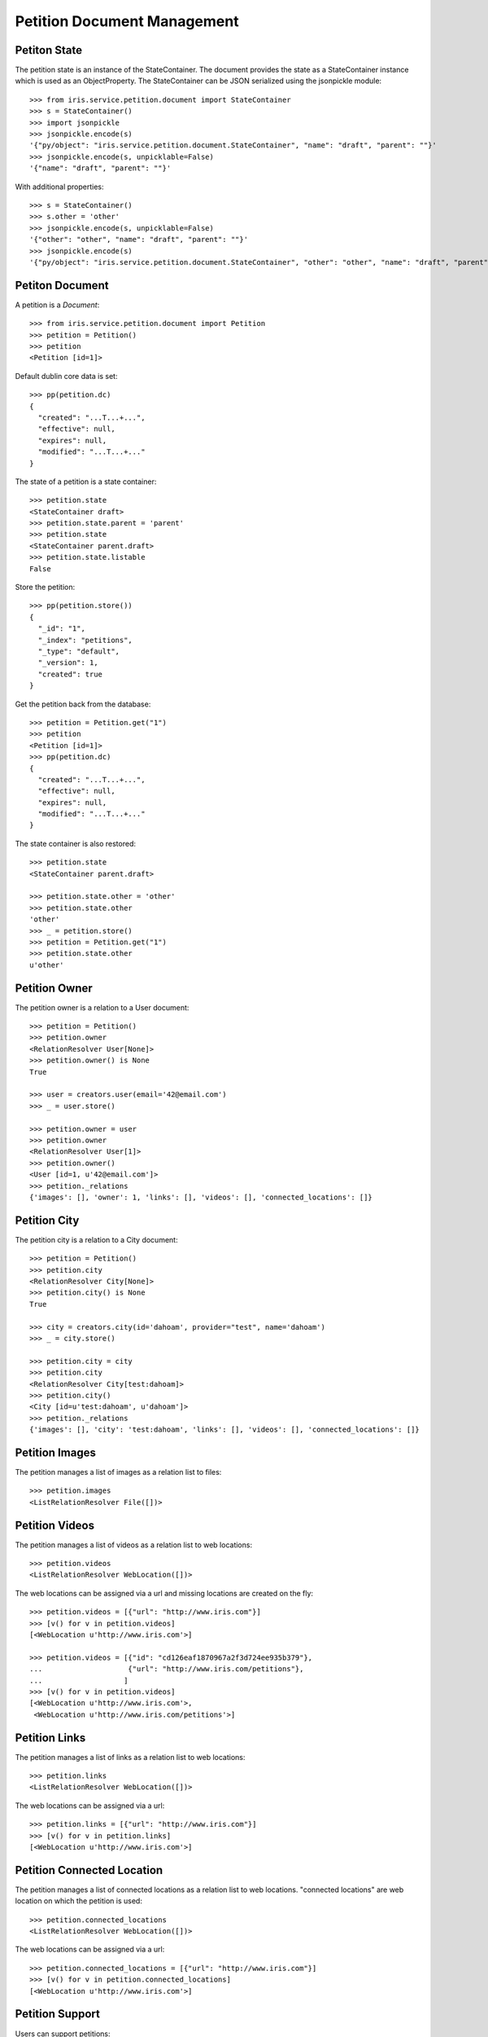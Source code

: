 ============================
Petition Document Management
============================


Petiton State
=============

The petition state is an instance of the StateContainer. The document provides
the state as a StateContainer instance which is used as an ObjectProperty. The
StateContainer can be JSON serialized using the jsonpickle module::

    >>> from iris.service.petition.document import StateContainer
    >>> s = StateContainer()
    >>> import jsonpickle
    >>> jsonpickle.encode(s)
    '{"py/object": "iris.service.petition.document.StateContainer", "name": "draft", "parent": ""}'
    >>> jsonpickle.encode(s, unpicklable=False)
    '{"name": "draft", "parent": ""}'

With additional properties::

    >>> s = StateContainer()
    >>> s.other = 'other'
    >>> jsonpickle.encode(s, unpicklable=False)
    '{"other": "other", "name": "draft", "parent": ""}'
    >>> jsonpickle.encode(s)
    '{"py/object": "iris.service.petition.document.StateContainer", "other": "other", "name": "draft", "parent": ""}'


Petiton Document
================

A petition is a `Document`::

    >>> from iris.service.petition.document import Petition
    >>> petition = Petition()
    >>> petition
    <Petition [id=1]>

Default dublin core data is set::

    >>> pp(petition.dc)
    {
      "created": "...T...+...",
      "effective": null,
      "expires": null,
      "modified": "...T...+..."
    }

The state of a petition is a state container::

    >>> petition.state
    <StateContainer draft>
    >>> petition.state.parent = 'parent'
    >>> petition.state
    <StateContainer parent.draft>
    >>> petition.state.listable
    False

Store the petition::

    >>> pp(petition.store())
    {
      "_id": "1",
      "_index": "petitions",
      "_type": "default",
      "_version": 1,
      "created": true
    }

Get the petition back from the database::

    >>> petition = Petition.get("1")
    >>> petition
    <Petition [id=1]>
    >>> pp(petition.dc)
    {
      "created": "...T...+...",
      "effective": null,
      "expires": null,
      "modified": "...T...+..."
    }

The state container is also restored::

    >>> petition.state
    <StateContainer parent.draft>

    >>> petition.state.other = 'other'
    >>> petition.state.other
    'other'
    >>> _ = petition.store()
    >>> petition = Petition.get("1")
    >>> petition.state.other
    u'other'


Petition Owner
==============

The petition owner is a relation to a User document::

    >>> petition = Petition()
    >>> petition.owner
    <RelationResolver User[None]>
    >>> petition.owner() is None
    True

    >>> user = creators.user(email='42@email.com')
    >>> _ = user.store()

    >>> petition.owner = user
    >>> petition.owner
    <RelationResolver User[1]>
    >>> petition.owner()
    <User [id=1, u'42@email.com']>
    >>> petition._relations
    {'images': [], 'owner': 1, 'links': [], 'videos': [], 'connected_locations': []}


Petition City
==============

The petition city is a relation to a City document::

    >>> petition = Petition()
    >>> petition.city
    <RelationResolver City[None]>
    >>> petition.city() is None
    True

    >>> city = creators.city(id='dahoam', provider="test", name='dahoam')
    >>> _ = city.store()

    >>> petition.city = city
    >>> petition.city
    <RelationResolver City[test:dahoam]>
    >>> petition.city()
    <City [id=u'test:dahoam', u'dahoam']>
    >>> petition._relations
    {'images': [], 'city': 'test:dahoam', 'links': [], 'videos': [], 'connected_locations': []}


Petition Images
===============

The petition manages a list of images as a relation list to files::

    >>> petition.images
    <ListRelationResolver File([])>


Petition Videos
===============

The petition manages a list of videos as a relation list to web locations::

    >>> petition.videos
    <ListRelationResolver WebLocation([])>

The web locations can be assigned via a url and missing locations are created
on the fly::

    >>> petition.videos = [{"url": "http://www.iris.com"}]
    >>> [v() for v in petition.videos]
    [<WebLocation u'http://www.iris.com'>]

    >>> petition.videos = [{"id": "cd126eaf1870967a2f3d724ee935b379"},
    ...                    {"url": "http://www.iris.com/petitions"},
    ...                   ]
    >>> [v() for v in petition.videos]
    [<WebLocation u'http://www.iris.com'>,
     <WebLocation u'http://www.iris.com/petitions'>]


Petition Links
==============

The petition manages a list of links as a relation list to web locations::

    >>> petition.links
    <ListRelationResolver WebLocation([])>

The web locations can be assigned via a url::

    >>> petition.links = [{"url": "http://www.iris.com"}]
    >>> [v() for v in petition.links]
    [<WebLocation u'http://www.iris.com'>]


Petition Connected Location
===========================

The petition manages a list of connected locations as a relation list to web
locations. "connected locations" are web location on which the petition is
used::

    >>> petition.connected_locations
    <ListRelationResolver WebLocation([])>

The web locations can be assigned via a url::

    >>> petition.connected_locations = [{"url": "http://www.iris.com"}]
    >>> [v() for v in petition.connected_locations]
    [<WebLocation u'http://www.iris.com'>]


Petition Support
================

Users can support petitions::

    >>> petition = Petition()
    >>> _ = petition.store(refresh=True)
    >>> petition.supporters['required'] = 4

Support using a telephone number::

    >>> phone_user = {
    ...     "telephone": "0555 42",
    ...     "firstname": "first",
    ...     "lastname": "last",
    ... }
    >>> supporter = petition.addSupporter(phone_user=phone_user)
    >>> supporter
    <Supporter [id='2-t:0555 42']>
    >>> supporter.user() is None
    True
    >>> supporter.phone_user
    {'lastname': 'last', 'telephone': '0555 42', 'firstname': 'first'}
    >>> supporter.petition.id == petition.id
    True

    >>> from iris.service.petition.document import Supporter
    >>> supporters = Supporter.search({"query": {"match_all": {}},})['hits']['hits']
    >>> len(supporters)
    1

    >>> petition = Petition.get(petition.id)
    >>> pp(petition.supporters)
    {
      "amount": 1,
      "required": 4
    }

Support using an existing user::

    >>> supporter = petition.addSupporter(user=42)
    >>> supporter
    <Supporter [id='2-u:42']>
    >>> supporter.user
    <RelationResolver User[42]>
    >>> supporter.phone_user is None
    True
    >>> supporter.petition.id == petition.id
    True
    >>> petition = Petition.get(petition.id)
    >>> pp(petition.supporters)
    {
      "amount": 2,
      "required": 4
    }

Duplicate supporters are not counted::

    >>> supporter = petition.addSupporter(user=42)
    >>> supporter
    <Supporter [id=u'2-u:42']>
    >>> petition = Petition.get(petition.id)
    >>> pp(petition.supporters)
    {
      "amount": 2,
      "required": 4
    }

Supporters can be removed::

    >>> petition.removeSupporter('2-u:42')
    >>> petition = Petition.get(petition.id)
    >>> pp(petition.supporters)
    {
      "amount": 1,
      "required": 4
    }

Remove the already removed supporter again::

    >>> petition.removeSupporter('2-u:42')
    >>> petition = Petition.get(petition.id)
    >>> pp(petition.supporters)
    {
      "amount": 1,
      "required": 4
    }
